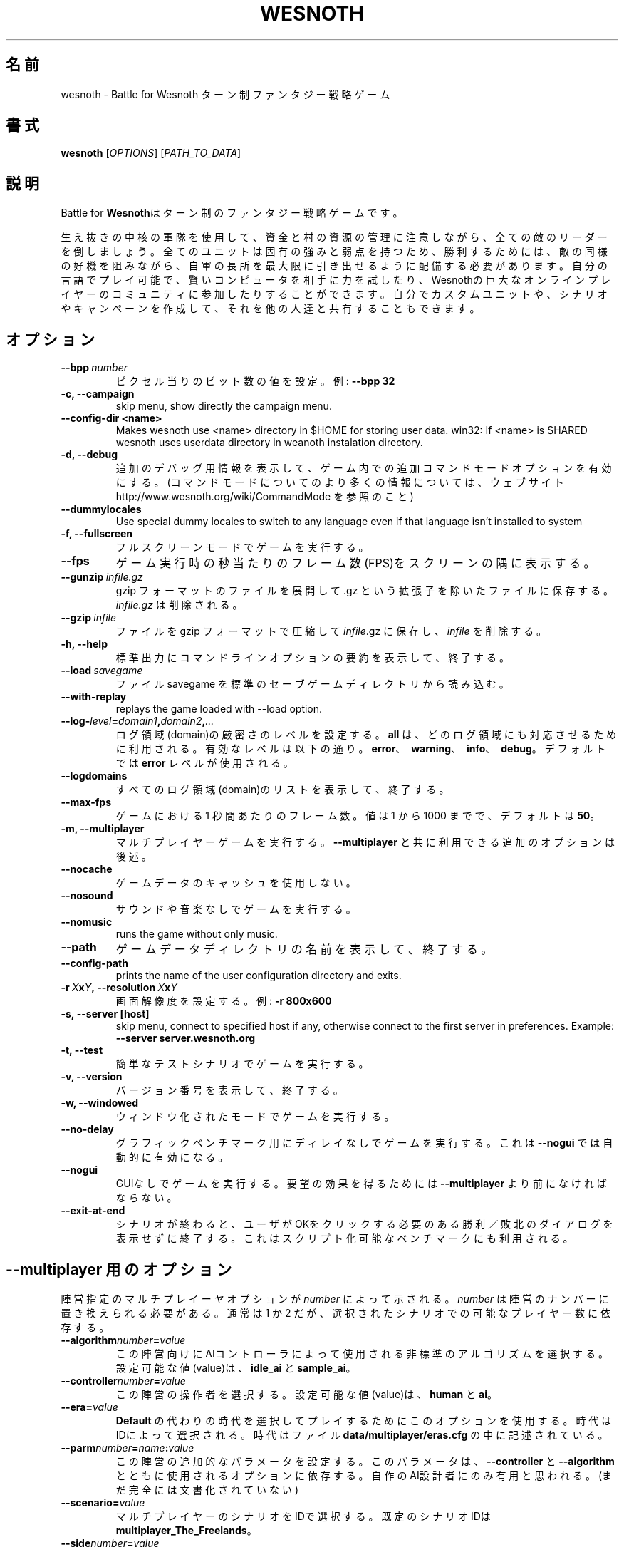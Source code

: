 .\" This program is free software; you can redistribute it and/or modify
.\" it under the terms of the GNU General Public License as published by
.\" the Free Software Foundation; either version 2 of the License, or
.\" (at your option) any later version.
.\"
.\" This program is distributed in the hope that it will be useful,
.\" but WITHOUT ANY WARRANTY; without even the implied warranty of
.\" MERCHANTABILITY or FITNESS FOR A PARTICULAR PURPOSE.  See the
.\" GNU General Public License for more details.
.\"
.\" You should have received a copy of the GNU General Public License
.\" along with this program; if not, write to the Free Software
.\" Foundation, Inc., 51 Franklin Street, Fifth Floor, Boston, MA  02110-1301  USA
.\"
.
.\"*******************************************************************
.\"
.\" This file was generated with po4a. Translate the source file.
.\"
.\"*******************************************************************
.TH WESNOTH 6 2007 wesnoth "Battle for Wesnoth"
.
.SH 名前
wesnoth \- Battle for Wesnoth ターン制ファンタジー戦略ゲーム
.
.SH 書式
.
\fBwesnoth\fP [\fIOPTIONS\fP] [\fIPATH_TO_DATA\fP]
.
.SH 説明
.
Battle for \fBWesnoth\fPはターン制のファンタジー戦略ゲームです。

生え抜きの中核の軍隊を使用して、資金と村の資源の管理に注意しながら、全ての敵のリーダーを倒しましょう。全てのユニットは固有の強みと弱点を持つため、勝利するためには、敵の同様の好機を阻みながら、自軍の長所を最大限に引き出せるように配備する必要があります。自分の言語でプレイ可能で、賢いコンピュータを相手に力を試したり、Wesnothの巨大なオンラインプレイヤーのコミュニティに参加したりすることができます。自分でカスタムユニットや、シナリオやキャンペーンを作成して、それを他の人達と共有することもできます。
.
.SH オプション
.
.TP 
\fB\-\-bpp\fP\fI\ number\fP
ピクセル当りのビット数の値を設定。例: \fB\-\-bpp 32\fP
.TP 
\fB\-c, \-\-campaign\fP
skip menu, show directly the campaign menu.
.TP 
\fB\-\-config\-dir <name>\fP
Makes wesnoth use <name> directory in $HOME for storing user data.
win32: If <name> is SHARED wesnoth uses userdata directory in
weanoth instalation directory.
.TP 
\fB\-d, \-\-debug\fP
追加のデバッグ用情報を表示して、ゲーム内での追加コマンドモードオプションを有効にする。(コマンドモードについてのより多くの情報については、ウェブサイト
http://www.wesnoth.org/wiki/CommandMode を参照のこと)
.TP 
\fB\-\-dummylocales\fP
Use special dummy locales to switch to any language even if that language
isn't installed to system
.TP 
\fB\-f, \-\-fullscreen\fP
フルスクリーンモードでゲームを実行する。
.TP 
\fB\-\-fps\fP
ゲーム実行時の秒当たりのフレーム数(FPS)をスクリーンの隅に表示する。
.TP 
\fB\-\-gunzip\fP\fI\ infile.gz\fP
gzip フォーマットのファイルを展開して .gz という拡張子を除いたファイルに保存する。\fIinfile.gz\fP は削除される。
.TP 
\fB\-\-gzip\fP\fI\ infile\fP
ファイルを gzip フォーマットで圧縮して \fIinfile\fP.gz に保存し、\fIinfile\fP を削除する。
.TP 
\fB\-h, \-\-help\fP
標準出力にコマンドラインオプションの要約を表示して、終了する。
.TP 
\fB\-\-load\fP\fI\ savegame\fP
ファイル savegame を標準のセーブゲームディレクトリから読み込む。
.TP 
\fB\-\-with\-replay\fP
replays the game loaded with \-\-load option.
.TP 
\fB\-\-log\-\fP\fIlevel\fP\fB=\fP\fIdomain1\fP\fB,\fP\fIdomain2\fP\fB,\fP\fI...\fP
ログ領域(domain)の厳密さのレベルを設定する。 \fBall\fP は、どのログ領域にも対応させるために利用される。 有効なレベルは以下の通り。
\fBerror\fP、\ \fBwarning\fP、\ \fBinfo\fP、\ \fBdebug\fP。デフォルトでは \fBerror\fP レベルが使用される。
.TP 
\fB\-\-logdomains\fP
すべてのログ領域(domain)のリストを表示して、終了する。
.TP 
\fB\-\-max\-fps\fP
ゲームにおける 1 秒間あたりのフレーム数。値は 1 から 1000 までで、デフォルトは \fB50\fP。
.TP 
\fB\-m, \-\-multiplayer\fP
マルチプレイヤーゲームを実行する。 \fB\-\-multiplayer\fP と共に利用できる追加のオプションは後述。
.TP 
\fB\-\-nocache\fP
ゲームデータのキャッシュを使用しない。
.TP 
\fB\-\-nosound\fP
サウンドや音楽なしでゲームを実行する。
.TP 
\fB\-\-nomusic\fP
runs the game without only music.
.TP 
\fB\-\-path\fP
ゲームデータディレクトリの名前を表示して、終了する。
.TP 
\fB\-\-config\-path\fP
prints the name of the user configuration directory and exits.
.TP 
\fB\-r\ \fP\fIX\fP\fBx\fP\fIY\fP\fB,\ \-\-resolution\ \fP\fIX\fP\fBx\fP\fIY\fP
画面解像度を設定する。 例: \fB\-r 800x600\fP
.TP 
\fB\-s,\ \-\-server\ [host]\fP
skip menu, connect to specified host if any, otherwise connect to the first
server in preferences. Example: \fB\-\-server server.wesnoth.org\fP
.TP 
\fB\-t, \-\-test\fP
簡単なテストシナリオでゲームを実行する。
.TP 
\fB\-v, \-\-version\fP
バージョン番号を表示して、終了する。
.TP 
\fB\-w, \-\-windowed\fP
ウィンドウ化されたモードでゲームを実行する。
.TP 
\fB\-\-no\-delay\fP
グラフィックベンチマーク用にディレイなしでゲームを実行する。これは \fB\-\-nogui\fP では自動的に有効になる。
.TP 
\fB\-\-nogui\fP
GUIなしでゲームを実行する。要望の効果を得るためには \fB\-\-multiplayer\fP より前になければならない。
.TP 
\fB\-\-exit\-at\-end\fP
シナリオが終わると、ユーザがOKをクリックする必要のある勝利／敗北のダイアログを表示せずに終了する。これはスクリプト化可能なベンチマークにも利用される。
.
.SH "\-\-multiplayer 用のオプション"
.
陣営指定のマルチプレイーヤオプションが \fInumber\fP によって示される。 \fInumber\fP は陣営のナンバーに置き換えられる必要がある。通常は
1 か 2 だが、選択されたシナリオでの可能なプレイヤー数に依存する。
.TP 
\fB\-\-algorithm\fP\fInumber\fP\fB=\fP\fIvalue\fP
この陣営向けにAIコントローラによって使用される非標準のアルゴリズムを選択する。設定可能な値(value)は、 \fBidle_ai\fP と
\fBsample_ai\fP。
.TP  
\fB\-\-controller\fP\fInumber\fP\fB=\fP\fIvalue\fP
この陣営の操作者を選択する。設定可能な値(value)は、\fBhuman\fP と \fBai\fP。
.TP  
\fB\-\-era=\fP\fIvalue\fP
\fBDefault\fP の代わりの時代を選択してプレイするためにこのオプションを使用する。時代はIDによって選択される。時代はファイル
\fBdata/multiplayer/eras.cfg\fP の中に記述されている。
.TP 
\fB\-\-parm\fP\fInumber\fP\fB=\fP\fIname\fP\fB:\fP\fIvalue\fP
この陣営の追加的なパラメータを設定する。このパラメータは、\fB\-\-controller\fP と \fB\-\-algorithm\fP
とともに使用されるオプションに依存する。自作のAI設計者にのみ有用と思われる。(まだ完全には文書化されていない)
.TP 
\fB\-\-scenario=\fP\fIvalue\fP
マルチプレイヤーのシナリオをIDで選択する。既定のシナリオIDは \fBmultiplayer_The_Freelands\fP。
.TP 
\fB\-\-side\fP\fInumber\fP\fB=\fP\fIvalue\fP
このサイドの現在の時代の党派を選択する。党派はIDによって選択される。党派はファイル data/multiplayer.cfg の中に記述されている。
.TP 
\fB\-\-turns=\fP\fIvalue\fP
選択されたシナリオのターン数を設定する。 既定値は \fB50\fP。
.TP 
あなた自身の AI を GUI を表示させることなくデフォルトの AI と対戦させるための例:
\fBwesnoth \-\-nogui \-\-multiplayer \-\-controller1=ai \-\-controller2=ai
\-\-algorithm2=python_ai \-\-parm2=python_script:py/my_own_python_ai.py\fP
.
.SH 著者
.
David White <davidnwhite@verizon.net>によって書かれた。
.br
Nils Kneuper <crazy\-ivanovic@gmx.net> と ott <ott@gaon.net> と
Soliton <soliton@gmail.com> によって編集された。
.br
このマニュアルページは Cyril Bouthors <cyril@bouthors.org>によって最初に書かれた。 岡田信人
<okyada@gmail.com>によって日本語に翻訳された。
.br
公式ホームページ http://www.wesnoth.org/ を訪問して下さい。
.
.SH 著作権
.
Copyright \(co 2003\-2007 David White <davidnwhite@verizon.net>
.br
This is Free Software; this software is licensed under the GPL version 2, as
published by the Free Software Foundation.  There is NO warranty; not even
for MERCHANTABILITY or FITNESS FOR A PARTICULAR PURPOSE.
.
.SH 関連項目
.
\fBwesnoth_editor\fP(6), \fBwesnothd\fP(6)
